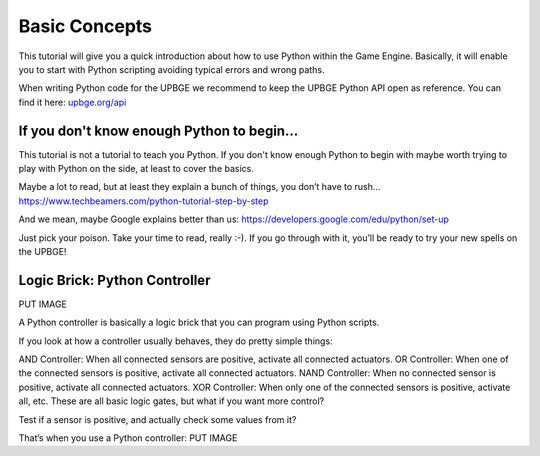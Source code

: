 ==============
Basic Concepts
==============

This tutorial will give you a quick introduction about how to use Python within the Game Engine. Basically, it will enable you to start with Python scripting avoiding typical errors and wrong paths.

When writing Python code for the UPBGE we recommend to keep the UPBGE Python API open as reference. You can find it here: `upbge.org/api <https://upbge.org/api/>`__

-------------------------------------------
If you don't know enough Python to begin...
-------------------------------------------
This tutorial is not a tutorial to teach you Python. If you don't know enough Python to begin with maybe worth trying to play with Python on the side, at least to cover the basics.

Maybe a lot to read, but at least they explain a bunch of things, you don’t have to rush... `https://www.techbeamers.com/python-tutorial-step-by-step <https://www.techbeamers.com/python-tutorial-step-by-step/>`__

And we mean, maybe Google explains better than us: `https://developers.google.com/edu/python/set-up <https://developers.google.com/edu/python/set-up/>`__ 

Just pick your poison. Take your time to read, really :-). If you go through with it, you’ll be ready to try your new spells on the UPBGE!

------------------------------
Logic Brick: Python Controller
------------------------------
PUT IMAGE

A Python controller is basically a logic brick that you can program using Python scripts.

If you look at how a controller usually behaves, they do pretty simple things:

AND Controller: When all connected sensors are positive, activate all connected actuators.
OR Controller: When one of the connected sensors is positive, activate all connected actuators.
NAND Controller: When no connected sensor is positive, activate all connected actuators.
XOR Controller: When only one of the connected sensors is positive, activate all, etc.
These are all basic logic gates, but what if you want more control?

Test if a sensor is positive, and actually check some values from it?

That’s when you use a Python controller:
PUT IMAGE
